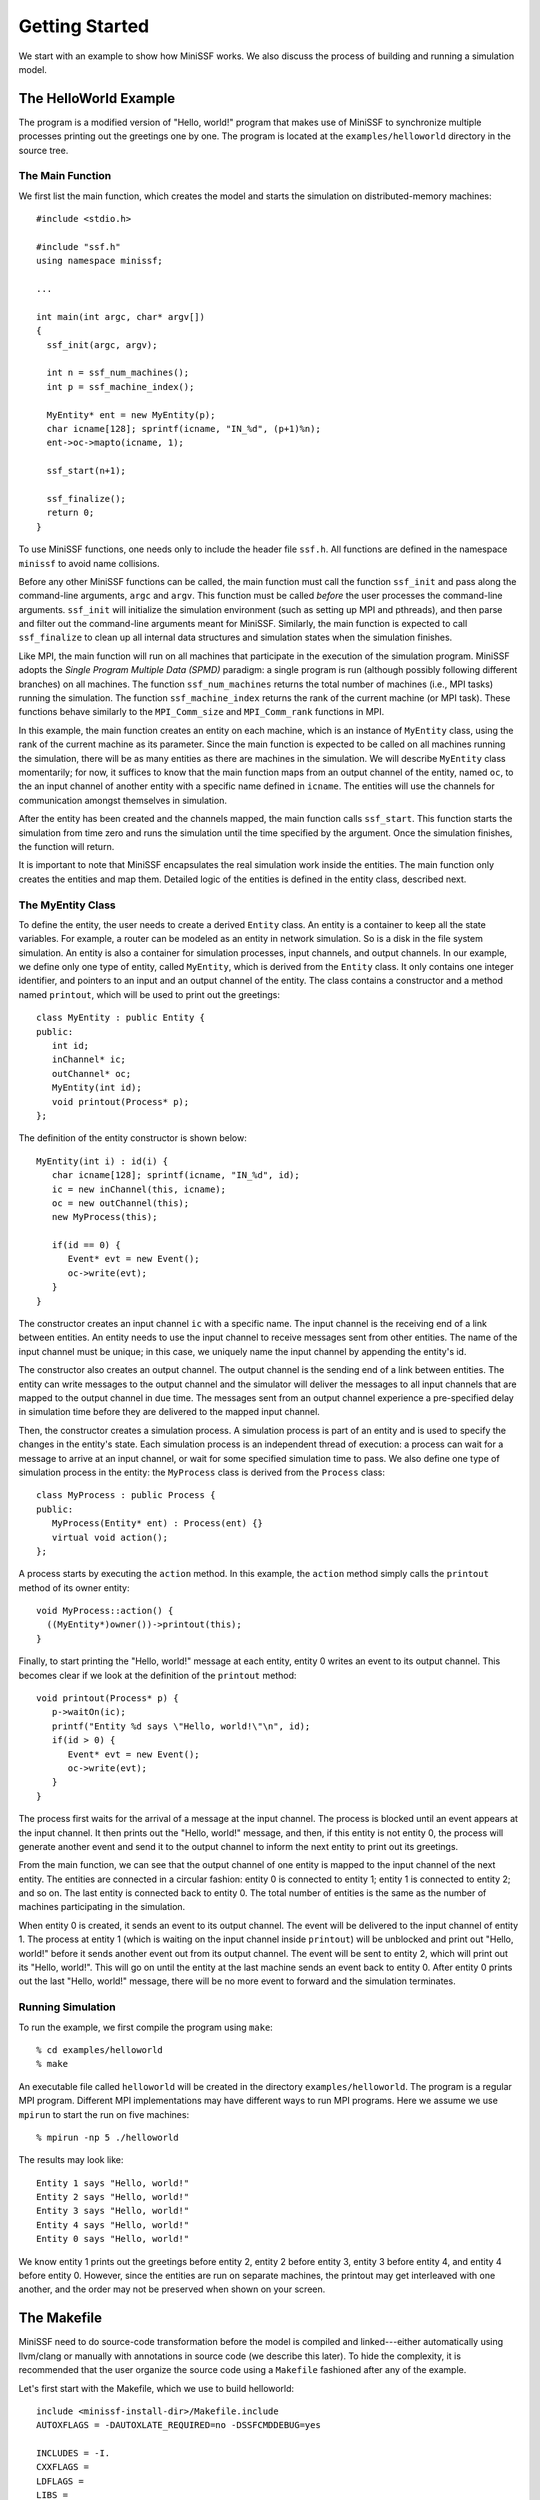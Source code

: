 Getting Started
---------------

We start with an example to show how MiniSSF works. We also discuss the process of building and running a simulation model.

The HelloWorld Example
======================

The program is a modified version of "Hello, world!" program that makes use of MiniSSF to synchronize multiple processes printing out the greetings one by one. The program is located at the ``examples/helloworld`` directory in the source tree.

The Main Function
*****************

We first list the main function, which creates the model and starts the simulation on distributed-memory machines::

   #include <stdio.h>

   #include "ssf.h"
   using namespace minissf;

   ...

   int main(int argc, char* argv[])
   {
     ssf_init(argc, argv);
   
     int n = ssf_num_machines();
     int p = ssf_machine_index();
   
     MyEntity* ent = new MyEntity(p);
     char icname[128]; sprintf(icname, "IN_%d", (p+1)%n);
     ent->oc->mapto(icname, 1);
   
     ssf_start(n+1);
   
     ssf_finalize();
     return 0;
   }

To use MiniSSF functions, one needs only to include the header file ``ssf.h``. All functions are defined in the namespace ``minissf`` to avoid name collisions.

Before any other MiniSSF functions can be called, the main function must call the function ``ssf_init`` and pass along the command-line arguments, ``argc`` and ``argv``. This function must be called *before* the user processes the command-line arguments. ``ssf_init`` will initialize the simulation environment (such as setting up MPI and pthreads), and then parse and filter out the command-line arguments meant for MiniSSF. Similarly, the main function is expected to call ``ssf_finalize`` to clean up all internal data structures and simulation states when the simulation finishes.

Like MPI, the main function will run on all machines that participate in the execution of the simulation program. MiniSSF adopts the *Single Program Multiple Data (SPMD)* paradigm: a single program is run (although possibly following different branches) on all machines. The function ``ssf_num_machines`` returns the total number of machines (i.e., MPI tasks) running the simulation. The function ``ssf_machine_index`` returns the rank of the current machine (or MPI task). These functions behave similarly to the ``MPI_Comm_size`` and ``MPI_Comm_rank`` functions in MPI.

In this example, the main function creates an entity on each machine, which is an instance of ``MyEntity`` class, using the rank of the current machine as its parameter. Since the main function is expected to be called on all machines running the simulation, there will be as many entities as there are machines in the simulation. We will describe ``MyEntity`` class momentarily; for now, it suffices to know that the main function maps from an output channel of the entity, named ``oc``, to the an input channel of another entity with a specific name defined in ``icname``. The entities will use the channels for communication amongst themselves in simulation.

After the entity has been created and the channels mapped, the main function calls ``ssf_start``. This function starts the simulation from time zero and runs the simulation until the time specified by the argument. Once the simulation finishes, the function will return. 

It is important to note that MiniSSF encapsulates the real simulation work inside the entities. The main function only creates the entities and map them. Detailed logic of the entities is defined in the entity class, described next.


The MyEntity Class
******************

To define the entity, the user needs to create a derived ``Entity`` class. An entity is a container to keep all the state variables. For example, a router can be modeled as an entity in network simulation. So is a disk in the file system simulation. An entity is also a container for simulation processes, input channels, and output channels. In our example, we define only one type of entity, called ``MyEntity``, which is derived from the ``Entity`` class. It only contains one integer identifier, and pointers to an input and an output channel of the entity. The class contains a constructor and a method named ``printout``, which will be used to print out the greetings::

   class MyEntity : public Entity {
   public:
      int id;
      inChannel* ic;
      outChannel* oc;
      MyEntity(int id);
      void printout(Process* p);
   };

The definition of the entity constructor is shown below::

   MyEntity(int i) : id(i) {
      char icname[128]; sprintf(icname, "IN_%d", id);
      ic = new inChannel(this, icname); 
      oc = new outChannel(this);
      new MyProcess(this);

      if(id == 0) {
         Event* evt = new Event();
         oc->write(evt);
      }
   }

The constructor creates an input channel ``ic`` with a specific name. The input channel is the receiving end of a link between entities. An entity needs to use the input channel to receive messages sent from other entities. The name of the input channel must be unique; in this case, we uniquely name the input channel by appending the entity's id. 

The constructor also creates an output channel. The output channel is the sending end of a link between entities. The entity can write messages to the output channel and the simulator will deliver the messages to all input channels that are mapped to the output channel in due time. The messages sent from an output channel experience a pre-specified delay in simulation time before they are delivered to the mapped input channel. 

Then, the constructor creates a simulation process. A simulation process is part of an entity and is used to specify the changes in the entity's state. Each simulation process is an independent thread of execution: a process can wait for a message to arrive at an input channel, or wait for some specified simulation time to pass. We also define one type of simulation process in the entity: the ``MyProcess`` class is derived from the ``Process`` class:: 

   class MyProcess : public Process {
   public:
      MyProcess(Entity* ent) : Process(ent) {}
      virtual void action();
   };

A process starts by executing the ``action`` method. In this example, the ``action`` method simply calls the ``printout`` method of its owner entity::

   void MyProcess::action() {
     ((MyEntity*)owner())->printout(this);
   }

Finally, to start printing the  "Hello, world!" message at each entity, entity 0 writes an event to its output channel. This becomes clear if we look at the definition of the ``printout`` method::

   void printout(Process* p) {
      p->waitOn(ic);
      printf("Entity %d says \"Hello, world!\"\n", id);
      if(id > 0) {
         Event* evt = new Event();
         oc->write(evt);
      }
   }

The process first waits for the arrival of a message at the input channel. The process is blocked until an event appears at the input channel. It then prints out the "Hello, world!" message, and then, if this entity is not entity 0, the process will generate another event and send it to the output channel to inform the next entity to print out its greetings.

From the main function, we can see that the output channel of one entity is mapped to the input channel of the next entity. The entities are connected in a circular fashion: entity 0 is connected to entity 1; entity 1 is connected to entity 2; and so on. The last entity is connected back to entity 0. The total number of entities is the same as the number of machines participating in the simulation.

When entity 0 is created, it sends an event to its output channel. The event will be delivered to the input channel of entity 1. The process at entity 1 (which is waiting on the input channel inside ``printout``) will be unblocked and print out "Hello, world!" before it sends another event out from its output channel. The event will be sent to entity 2, which will print out its "Hello, world!". This will go on until the entity at the last machine sends an event back to entity 0. After entity 0 prints out the last "Hello, world!" message, there will be no more event to forward and the simulation terminates.


Running Simulation
******************

To run the example, we first compile the program using ``make``::

   % cd examples/helloworld
   % make

An executable file called ``helloworld`` will be created in the directory ``examples/helloworld``. The program is a regular MPI program. Different MPI implementations may have different ways to run MPI programs. Here we assume we use ``mpirun`` to start the run on five machines::

   % mpirun -np 5 ./helloworld

The results may look like::

   Entity 1 says "Hello, world!"
   Entity 2 says "Hello, world!"
   Entity 3 says "Hello, world!"
   Entity 4 says "Hello, world!"
   Entity 0 says "Hello, world!"

We know entity 1 prints out the greetings before entity 2, entity 2 before entity 3, entity 3 before entity 4, and entity 4 before entity 0. However, since the entities are run on separate machines, the printout may get interleaved with one another, and the order may not be preserved when shown on your screen.

The Makefile
============

MiniSSF need to do source-code transformation before the model is compiled and linked---either automatically using llvm/clang or manually with annotations in source code (we describe this later). To hide the complexity, it is recommended that the user organize the source code using a ``Makefile`` fashioned after any of the example. 

Let's first start with the Makefile, which we use to build helloworld:: 

   include <minissf-install-dir>/Makefile.include
   AUTOXFLAGS = -DAUTOXLATE_REQUIRED=no -DSSFCMDDEBUG=yes

   INCLUDES = -I.
   CXXFLAGS =
   LDFLAGS =
   LIBS =

   all: helloworld

   helloworld: helloworld.o
        $(SSFLD) $(AUTOXFLAGS) $(LDFLAGS) $< -o $@ $(LIBS)

   helloworld.o: helloworld.cc
        $(SSFCPPCXX) $(AUTOXFLAGS) $(INCLUDES) $(CXXFLAGS) $< -o $@

   clean:
        $(RM) helloworld helloworld.o core
        $(RM) $(SSFCLEAN) 


An important thing to note is that the ``Makefile`` needs to include another file called ``Makefile.include``, which is located in the root directory of MiniSSF source tree *(you need to replace ``<minissf-install-dir>`` with the directory path)*.  ``Makefile.include``  contains important definitions, macros, and utility programs to correctly compile the source code. In the least, it contains the following definitions:

* **SSFCPP**: this is the preprocessor for source-code transformation (similar to the c preprocessor).
* **SSFCXX**: this is the C/C++ compiler that converts the *preprocessed* source code to an object file (similar to ``gcc`` or ``g++``).
* **SSFCPPCXX**: this is one command that does preprocessing (SSFCPP) and compilation (SSFCXX) together.
* **SSFCKPR**: this is a utility program that finds out all procedures in the source code (we'll describe this later).
* **SSFLD**: this is the linker that combines the object files and libraries and produces the final executable file (similar to ``ld``).
* **SSFCLEAN**: this is a macro that contains the names of all generated intermediate files during the process, so that one can remove these files after compilation.

In the Makefile above, we use ``SSFCPPCXX`` to preprocess and compile ``helloworld.cc``, which creates the object file ``helloworld.o``. And then we use ``SSFLD`` to create the final executable file ``helloworld``. 

The macro ``AUTOXLATE_REQUIRED`` is used for error checking. If it is set to "no", as in this case, it means that the source code has also been manually annotated (we'll discuss manual source-code annotations). Manual annotation would not be necessary if llvm/clang has been properly installed, in which case MiniSSF does automatic source-code transformation. One must understand, if he did not install llvm/clang, using manual annotation will be the only way. In most cases, one does not bother with manual translation; that is, ``AUTOXLATE_REQUIRED`` should be set to "yes". That is, if MiniSSF finds out that llvm/clang is not installed, an error will be prompted. 

If the definition ``SSFCMDDEBUG`` is set to "yes", the system will prompt exactly what commands are used for the compilation. This is just for clarification.

In cases where several source files are needed to build the final program, we cannot use ``SSFCPPCXX``. We need to separate preprocessing and compiling. Here we use the Makefile in the netsim example (which is a simple network simulator in the examples directory) to show how this can be done::

   include ../../Makefile.include
   AUTOXFLAGS = -DAUTOXLATE_REQUIRED=yes

   INCLUDES = -I.
   CXXFLAGS =
   LDFLAGS =
   LIBS =

   HEADERS = netsim.h ippacket.h host.h tcpsess.h router.h
   SOURCES = netsim.cc host.cc tcpsess.cc router.cc
   OBJECTS = $(SOURCES:.cc=.o)
   XFILES = $(SOURCES:.cc=.x)

   all:    netsim

   netsim: $(OBJECTS)
        $(SSFLD) $(AUTOXFLAGS) $(LDFLAGS) $(OBJECTS) -o $@ $(LIBS)

   netsim.o: pre_netsim.cc plist.x
        $(SSFCXX) $(AUTOXFLAGS) $(INCLUDES) $(CXXFLAGS) pre_netsim.cc -x plist.x -o $@
   host.o: pre_host.cc plist.x
        $(SSFCXX) $(AUTOXFLAGS) $(INCLUDES) $(CXXFLAGS) pre_host.cc -x plist.x -o $@
   tcpsess.o: pre_tcpsess.cc plist.x
        $(SSFCXX) $(AUTOXFLAGS) $(INCLUDES) $(CXXFLAGS) pre_tcpsess.cc -x plist.x -o $@
   router.o: pre_router.cc plist.x
        $(SSFCXX) $(AUTOXFLAGS) $(INCLUDES) $(CXXFLAGS) pre_router.cc -x plist.x -o $@

   pre_netsim.cc netsim.x: netsim.cc $(HEADERS)
        $(SSFCPP) $(AUTOXFLAGS) $(INCLUDES) $(CXXFLAGS) $< -o pre_netsim.cc -x netsim.x
   pre_host.cc host.x: host.cc $(HEADERS)
        $(SSFCPP) $(AUTOXFLAGS) $(INCLUDES) $(CXXFLAGS) $< -o pre_host.cc -x host.x
   pre_tcpsess.cc tcpsess.x: tcpsess.cc $(HEADERS)
        $(SSFCPP) $(AUTOXFLAGS) $(INCLUDES) $(CXXFLAGS) $< -o pre_tcpsess.cc -x tcpsess.x
   pre_router.cc router.x: router.cc $(HEADERS)
        $(SSFCPP) $(AUTOXFLAGS) $(INCLUDES) $(CXXFLAGS) $< -o pre_router.cc -x router.x

   plist.x: $(XFILES)
        $(SSFCKPR) $(AUTOXFLAGS) $(XFILES) -o $@

   clean:
        $(RM) netsim $(OBJECTS) core
        $(RM) $(SSFCLEAN) 
        $(RM) pre_*.cc *.x

The program contains four source files and five header files. The entire compilation takes four steps. In the first step, each source file is preprocessed using ``SSFCPP``. The ``-o`` option specifies the name of the output file to be generated after preprocessing; the ``-x`` option specifies the name of an auxiliary file that contains necessary information for later processing. After all source files are preprocessed, the second step uses ``SSFCKPR`` to combine all auxiliary files and generates another file. It's called ``plist.x`` in the example. In the third step, each preprocessed source file is compiled using ``SSFCXX``, which generates the corresponding object file; the combined auxiliary file ``plist.x`` must be presented to the compiler here using the ``-x`` option. Finally, in the last step, all the object files (and libraries) are linked using ``SSFLD`` to create the final executable.


Command-Line Options
====================

Once the executable file of a simulation model is created successfully, the model is ready to run. There are command-line options that one can use to change the behavior of the simulation run. Parsing these command-line options happens when the ``ssf_init`` function is invoked. They are removed from the argument list when the function returns. Of course, the user program can define their own command-line options. 

* ``-n <N>``: set the number of processors or cores to be used on each machine. MiniSSF uses MPI for distributed simulation on a cluster (or a supercomputer).  On each machine, MiniSSF can be configured to run as a multithreaded program to take advantage of the multiple processors or cores (we simply call them processors). They communicate through shared memory. The default is one. The following examples show how to set the runtime environment (assuming that ``myprog`` is the simulation program)::

   # run sequentially
   % ./myprog

   # run on four machines each with one processor
   % mpirun -np 4 ./myprog

   # run on three machines each with four processors
   % mpirun -np 3 ./myprog -n 4

* ``--set-nprocs <M> <N>``: set the number of processors on machine M to be N specifically. This command-line option is useful when the underly machines to run the simulation are not uniform.  This option can also be used together with the ``-n`` option::

   # run on three machines; machine 0 has four processors, the others each have two processors
   % mpirun -np 3 ./myprog -n 2 --set-nprocs 0 4

   # run on eight machines; machine 2 has six processors, the others each have one processor
   % mpirun -np 8 ./myprog --set-nprocs 2 6

* ``-s <S>``: set the global random seed. This is the seed of all seeds used by the random streams in simulation. Simply changing this seed would alter the sequence of all pseudo random number generators used in simulation.  It is guaranteed the simulation generates repeatable results if the same seed is chosen (regardless of the runtime environment).  By default, it is set to be 54321. If the user sets it to zero, the simulator will get the seed from the system clock, in which case every run would result differently. 

* ``-o <F>``: set output file. By default, the simulator uses the standard output. This option tells the simulator to pipe the output to the designated file of the given name. If MiniSSF is running on multiple machines, each machine will generate a separate file::

   # send the output to two files, myfile-0 and myfile-1, one for each machine
   % mpirun -np 2 ./myprog -n 2 -o myfile

* ``-i <I>``: show tje progress of simulation at the given time interval. The option is useful for debugging when a simulation takes a long time to run without any evidence of making progress. If set, the simulator will print out a message showing its progress during the run at every interval I in simulation time to indicate the simulation is running normally. The user can append time units after time interval in the command-line (by default, it is in seconds), such as 10ms (i.e., 10 milliseconds), 5ns (i.e., 5 nanoseconds), and 2d (i.e., 2 days). For example::

   # run simulation and print out a message every 10 seconds
   % ./myprog -i 10

   # run simulation and print out a message every 2 milliseconds
   % ./myprog -i 2ms

* ``-d <D>``: set the debug level. Normally, MiniSSF will print out some brief information about the simulation run. The default debug level is 1. Setting it to 0 would turn off all debug messages. Setting it to 2 would produce a table with the runtime statistics collected by the simulator.

* ``--``: indicate the end of parsing MiniSSF command-line options, after which the user can place their command-line options without worrying about any conflicts. For example, if the user program wants to use -n and -i for his own use, one can do the following::

    # run simulation with my own -n option
   % ./myprog -- -n -i

* ``-a <A>``: set the maximum number of alignments (or logical processes) allowed on each processor. This is a command-line option for performance tuning. Usually, you don't need to tinker with this option at all. By default, ``A=1``. That is, all logical processes assigned to a processor will be merged into one. If one sets it to be zero, it means the simulator will not merge them at all. 

* ``-T <T>`` : manually set the global synchronization threshold. Use -1 to represent infinity. 

 ``-t <t>`` : manually set the local synchronization threshold on each machine. Use -1 to represent infinity. 

 ``--set-local-thresh <M> <t>``: manually set the local synchronization threshold on machine M. Use -1 to represent infinity. 

 ``--set-training-len <L>``: set the minimal training duration used by the simulator to find the optimal synchronization thresholds (the default is 5% of the end simulation time). 

 Unless you need to specifically deal with the MiniSSF's hierarchical composite synchronization algorithm, you don't need to handle these command-line options. These options are for performance tuning.

